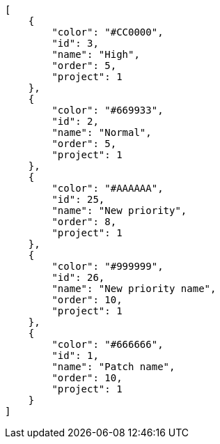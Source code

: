 [source,json]
----
[
    {
        "color": "#CC0000",
        "id": 3,
        "name": "High",
        "order": 5,
        "project": 1
    },
    {
        "color": "#669933",
        "id": 2,
        "name": "Normal",
        "order": 5,
        "project": 1
    },
    {
        "color": "#AAAAAA",
        "id": 25,
        "name": "New priority",
        "order": 8,
        "project": 1
    },
    {
        "color": "#999999",
        "id": 26,
        "name": "New priority name",
        "order": 10,
        "project": 1
    },
    {
        "color": "#666666",
        "id": 1,
        "name": "Patch name",
        "order": 10,
        "project": 1
    }
]
----
